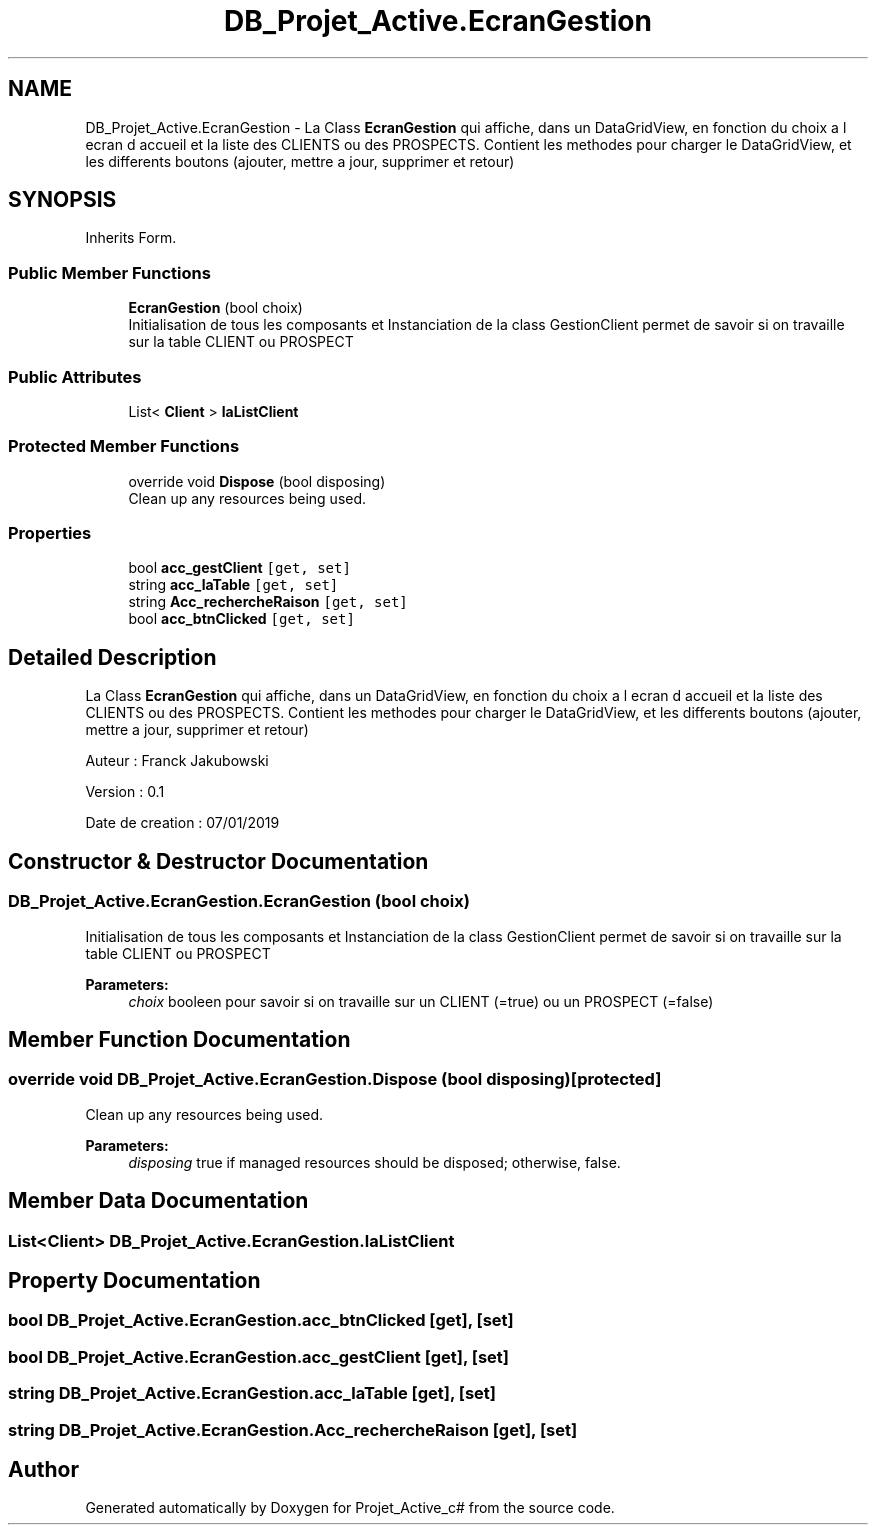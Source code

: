.TH "DB_Projet_Active.EcranGestion" 3 "Mon Apr 1 2019" "Version 0.1" "Projet_Active_c#" \" -*- nroff -*-
.ad l
.nh
.SH NAME
DB_Projet_Active.EcranGestion \- La Class \fBEcranGestion\fP qui affiche, dans un DataGridView, en fonction du choix a l ecran d accueil et la liste des CLIENTS ou des PROSPECTS\&. Contient les methodes pour charger le DataGridView, et les differents boutons (ajouter, mettre a jour, supprimer et retour)  

.SH SYNOPSIS
.br
.PP
.PP
Inherits Form\&.
.SS "Public Member Functions"

.in +1c
.ti -1c
.RI "\fBEcranGestion\fP (bool choix)"
.br
.RI "Initialisation de tous les composants et Instanciation de la class GestionClient permet de savoir si on travaille sur la table CLIENT ou PROSPECT "
.in -1c
.SS "Public Attributes"

.in +1c
.ti -1c
.RI "List< \fBClient\fP > \fBlaListClient\fP"
.br
.in -1c
.SS "Protected Member Functions"

.in +1c
.ti -1c
.RI "override void \fBDispose\fP (bool disposing)"
.br
.RI "Clean up any resources being used\&. "
.in -1c
.SS "Properties"

.in +1c
.ti -1c
.RI "bool \fBacc_gestClient\fP\fC [get, set]\fP"
.br
.ti -1c
.RI "string \fBacc_laTable\fP\fC [get, set]\fP"
.br
.ti -1c
.RI "string \fBAcc_rechercheRaison\fP\fC [get, set]\fP"
.br
.ti -1c
.RI "bool \fBacc_btnClicked\fP\fC [get, set]\fP"
.br
.in -1c
.SH "Detailed Description"
.PP 
La Class \fBEcranGestion\fP qui affiche, dans un DataGridView, en fonction du choix a l ecran d accueil et la liste des CLIENTS ou des PROSPECTS\&. Contient les methodes pour charger le DataGridView, et les differents boutons (ajouter, mettre a jour, supprimer et retour) 

Auteur : Franck Jakubowski
.PP
Version : 0\&.1
.PP
Date de creation : 07/01/2019
.SH "Constructor & Destructor Documentation"
.PP 
.SS "DB_Projet_Active\&.EcranGestion\&.EcranGestion (bool choix)"

.PP
Initialisation de tous les composants et Instanciation de la class GestionClient permet de savoir si on travaille sur la table CLIENT ou PROSPECT 
.PP
\fBParameters:\fP
.RS 4
\fIchoix\fP booleen pour savoir si on travaille sur un CLIENT (=true) ou un PROSPECT (=false)
.RE
.PP

.SH "Member Function Documentation"
.PP 
.SS "override void DB_Projet_Active\&.EcranGestion\&.Dispose (bool disposing)\fC [protected]\fP"

.PP
Clean up any resources being used\&. 
.PP
\fBParameters:\fP
.RS 4
\fIdisposing\fP true if managed resources should be disposed; otherwise, false\&.
.RE
.PP

.SH "Member Data Documentation"
.PP 
.SS "List<\fBClient\fP> DB_Projet_Active\&.EcranGestion\&.laListClient"

.SH "Property Documentation"
.PP 
.SS "bool DB_Projet_Active\&.EcranGestion\&.acc_btnClicked\fC [get]\fP, \fC [set]\fP"

.SS "bool DB_Projet_Active\&.EcranGestion\&.acc_gestClient\fC [get]\fP, \fC [set]\fP"

.SS "string DB_Projet_Active\&.EcranGestion\&.acc_laTable\fC [get]\fP, \fC [set]\fP"

.SS "string DB_Projet_Active\&.EcranGestion\&.Acc_rechercheRaison\fC [get]\fP, \fC [set]\fP"


.SH "Author"
.PP 
Generated automatically by Doxygen for Projet_Active_c# from the source code\&.
